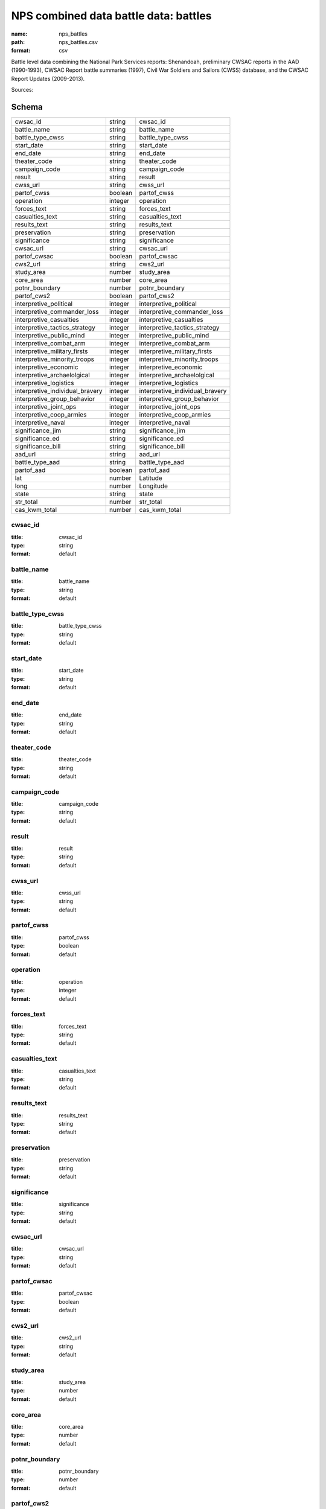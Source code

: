 ######################################
NPS combined data battle data: battles
######################################

:name: nps_battles
:path: nps_battles.csv
:format: csv

Battle level data combining the National Park Services reports: Shenandoah, preliminary CWSAC reports in the AAD (1990-1993), CWSAC Report battle summaries (1997), Civil War Soldiers and Sailors (CWSS) database, and the CWSAC Report Updates (2009-2013).




Sources: 


Schema
======



===============================  =======  ===============================
cwsac_id                         string   cwsac_id
battle_name                      string   battle_name
battle_type_cwss                 string   battle_type_cwss
start_date                       string   start_date
end_date                         string   end_date
theater_code                     string   theater_code
campaign_code                    string   campaign_code
result                           string   result
cwss_url                         string   cwss_url
partof_cwss                      boolean  partof_cwss
operation                        integer  operation
forces_text                      string   forces_text
casualties_text                  string   casualties_text
results_text                     string   results_text
preservation                     string   preservation
significance                     string   significance
cwsac_url                        string   cwsac_url
partof_cwsac                     boolean  partof_cwsac
cws2_url                         string   cws2_url
study_area                       number   study_area
core_area                        number   core_area
potnr_boundary                   number   potnr_boundary
partof_cws2                      boolean  partof_cws2
interpretive_political           integer  interpretive_political
interpretive_commander_loss      integer  interpretive_commander_loss
interpretive_casualties          integer  interpretive_casualties
interpretive_tactics_strategy    integer  interpretive_tactics_strategy
interpretive_public_mind         integer  interpretive_public_mind
interpretive_combat_arm          integer  interpretive_combat_arm
interpretive_military_firsts     integer  interpretive_military_firsts
interpretive_minority_troops     integer  interpretive_minority_troops
interpretive_economic            integer  interpretive_economic
interpretive_archaelolgical      integer  interpretive_archaelolgical
interpretive_logistics           integer  interpretive_logistics
interpretive_individual_bravery  integer  interpretive_individual_bravery
interpretive_group_behavior      integer  interpretive_group_behavior
interpretive_joint_ops           integer  interpretive_joint_ops
interpretive_coop_armies         integer  interpretive_coop_armies
interpretive_naval               integer  interpretive_naval
significance_jim                 string   significance_jim
significance_ed                  string   significance_ed
significance_bill                string   significance_bill
aad_url                          string   aad_url
battle_type_aad                  string   battle_type_aad
partof_aad                       boolean  partof_aad
lat                              number   Latitude
long                             number   Longitude
state                            string   state
str_total                        number   str_total
cas_kwm_total                    number   cas_kwm_total
===============================  =======  ===============================

cwsac_id
--------

:title: cwsac_id
:type: string
:format: default





       
battle_name
-----------

:title: battle_name
:type: string
:format: default





       
battle_type_cwss
----------------

:title: battle_type_cwss
:type: string
:format: default





       
start_date
----------

:title: start_date
:type: string
:format: default





       
end_date
--------

:title: end_date
:type: string
:format: default





       
theater_code
------------

:title: theater_code
:type: string
:format: default





       
campaign_code
-------------

:title: campaign_code
:type: string
:format: default





       
result
------

:title: result
:type: string
:format: default





       
cwss_url
--------

:title: cwss_url
:type: string
:format: default





       
partof_cwss
-----------

:title: partof_cwss
:type: boolean
:format: default





       
operation
---------

:title: operation
:type: integer
:format: default





       
forces_text
-----------

:title: forces_text
:type: string
:format: default





       
casualties_text
---------------

:title: casualties_text
:type: string
:format: default





       
results_text
------------

:title: results_text
:type: string
:format: default





       
preservation
------------

:title: preservation
:type: string
:format: default





       
significance
------------

:title: significance
:type: string
:format: default





       
cwsac_url
---------

:title: cwsac_url
:type: string
:format: default





       
partof_cwsac
------------

:title: partof_cwsac
:type: boolean
:format: default





       
cws2_url
--------

:title: cws2_url
:type: string
:format: default





       
study_area
----------

:title: study_area
:type: number
:format: default





       
core_area
---------

:title: core_area
:type: number
:format: default





       
potnr_boundary
--------------

:title: potnr_boundary
:type: number
:format: default





       
partof_cws2
-----------

:title: partof_cws2
:type: boolean
:format: default





       
interpretive_political
----------------------

:title: interpretive_political
:type: integer
:format: default





       
interpretive_commander_loss
---------------------------

:title: interpretive_commander_loss
:type: integer
:format: default





       
interpretive_casualties
-----------------------

:title: interpretive_casualties
:type: integer
:format: default





       
interpretive_tactics_strategy
-----------------------------

:title: interpretive_tactics_strategy
:type: integer
:format: default





       
interpretive_public_mind
------------------------

:title: interpretive_public_mind
:type: integer
:format: default





       
interpretive_combat_arm
-----------------------

:title: interpretive_combat_arm
:type: integer
:format: default





       
interpretive_military_firsts
----------------------------

:title: interpretive_military_firsts
:type: integer
:format: default





       
interpretive_minority_troops
----------------------------

:title: interpretive_minority_troops
:type: integer
:format: default





       
interpretive_economic
---------------------

:title: interpretive_economic
:type: integer
:format: default





       
interpretive_archaelolgical
---------------------------

:title: interpretive_archaelolgical
:type: integer
:format: default





       
interpretive_logistics
----------------------

:title: interpretive_logistics
:type: integer
:format: default





       
interpretive_individual_bravery
-------------------------------

:title: interpretive_individual_bravery
:type: integer
:format: default





       
interpretive_group_behavior
---------------------------

:title: interpretive_group_behavior
:type: integer
:format: default





       
interpretive_joint_ops
----------------------

:title: interpretive_joint_ops
:type: integer
:format: default





       
interpretive_coop_armies
------------------------

:title: interpretive_coop_armies
:type: integer
:format: default





       
interpretive_naval
------------------

:title: interpretive_naval
:type: integer
:format: default





       
significance_jim
----------------

:title: significance_jim
:type: string
:format: default





       
significance_ed
---------------

:title: significance_ed
:type: string
:format: default





       
significance_bill
-----------------

:title: significance_bill
:type: string
:format: default





       
aad_url
-------

:title: aad_url
:type: string
:format: default





       
battle_type_aad
---------------

:title: battle_type_aad
:type: string
:format: default





       
partof_aad
----------

:title: partof_aad
:type: boolean
:format: default





       
lat
---

:title: Latitude
:type: number
:format: default





       
long
----

:title: Longitude
:type: number
:format: default





       
state
-----

:title: state
:type: string
:format: default





       
str_total
---------

:title: str_total
:type: number
:format: default





       
cas_kwm_total
-------------

:title: cas_kwm_total
:type: number
:format: default





       


